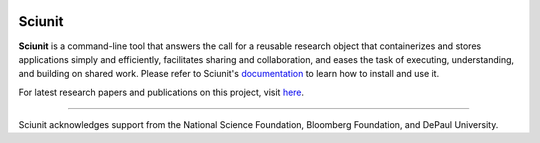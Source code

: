 .. image:: https://github.com/depaul-dice/sciunit/actions/workflows/ubuntu.yaml/badge.svg
    :target: https://github.com/depaul-dice/sciunit/actions/workflows/ubuntu.yaml
.. image:: https://img.shields.io/pypi/v/sciunit2
   :alt: PyPI
   :target: https://pypi.org/project/sciunit2/
 
Sciunit
----------

**Sciunit** is a command-line tool that answers the call for a reusable research object that containerizes and stores applications simply and efficiently, facilitates sharing and collaboration, and eases the task of executing, understanding, and building on shared work. Please refer to Sciunit's 
`documentation
<https://github.com/depaul-dice/sciunit/wiki>`_ to learn how to install and use it.

For latest research papers and publications on this project, visit `here <https://dice.cs.depaul.edu/publications.html>`_.

-----


Sciunit acknowledges support from the National Science Foundation, Bloomberg Foundation, and DePaul University.
